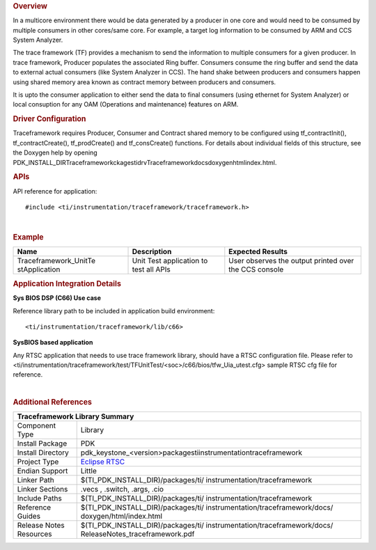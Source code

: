 .. http://processors.wiki.ti.com/index.php/Processor_SDK_RTOS_TF 

.. rubric:: Overview
   :name: overview-1

In a multicore environment there would be data generated by a producer
in one core and would need to be consumed by multiple consumers in other
cores/same core. For example, a target log information to be consumed by
ARM and CCS System Analyzer.

The trace framework (TF) provides a mechanism to send the information to
multiple consumers for a given producer. In trace framework, Producer
populates the associated Ring buffer. Consumers consume the ring buffer
and send the data to external actual consumers (like System Analyzer in
CCS). The hand shake between producers and consumers happen using shared
memory area known as contract memory between producers and consumers.

It is upto the consumer application to either send the data to final
consumers (using ethernet for System Analyzer) or local consuption for
any OAM (Operations and maintenance) features on ARM.

.. rubric:: Driver Configuration
   :name: driver-configuration

Traceframework requires Producer, Consumer and Contract shared memory to
be configured using tf_contractInit(), tf_contractCreate(),
tf_prodCreate() and tf_consCreate() functions. For details about
individual fields of this structure, see the Doxygen help by opening
PDK_INSTALL_DIR\Traceframeworkckages\ti\drv\Traceframework\docs\doxygen\html\index.html.

.. rubric:: **APIs**
   :name: apis

API reference for application:

::

    #include <ti/instrumentation/traceframework/traceframework.h>

| 

.. rubric:: Example
   :name: example

+-----------------------+-----------------------+-----------------------+
| Name                  | Description           | Expected Results      |
+=======================+=======================+=======================+
| Traceframework_UnitTe | | Unit Test           | | User observes the   |
| stApplication         |   application to test |   output printed over |
|                       |   all APIs            |   the CCS console     |
+-----------------------+-----------------------+-----------------------+

.. rubric:: Application Integration Details
   :name: application-integration-details

**Sys BIOS DSP (C66) Use case**

Reference library path to be included in application build environment:

::

     <ti/instrumentation/traceframework/lib/c66>
      

**SysBIOS based application**

Any RTSC application that needs to use trace framework library, should
have a RTSC configuration file. Please refer to
<ti/instrumentation/traceframework/test/TFUnitTest/<soc>/c66/bios/tfw_Uia_utest.cfg>
sample RTSC cfg file for reference.

| 

.. rubric:: Additional References
   :name: additional-references

+--------------------+-------------------------------------------------+
|                 **Traceframework Library Summary**                   |
+====================+=================================================+
| Component Type     | Library                                         |
+--------------------+-------------------------------------------------+
| Install Package    | PDK                                             |
+--------------------+-------------------------------------------------+
| Install Directory  | pdk_keystone_<version>\packages\ti\             |
|                    | instrumentation\traceframework                  |
+--------------------+-------------------------------------------------+
| Project Type       | `Eclipse RTSC <http://www.eclipse.org/rtsc/>`__ |
+--------------------+-------------------------------------------------+
| Endian Support     | Little                                          |
+--------------------+-------------------------------------------------+
| Linker Path        | $(TI_PDK_INSTALL_DIR)/packages/ti/              |
|                    | instrumentation/traceframework                  |
+--------------------+-------------------------------------------------+
| Linker Sections    | .vecs , .switch, .args, .cio                    |
+--------------------+-------------------------------------------------+
| Include Paths      | $(TI_PDK_INSTALL_DIR)/packages/ti/              |
|                    | instrumentation/traceframework                  |
+--------------------+-------------------------------------------------+
| Reference Guides   | $(TI_PDK_INSTALL_DIR)/packages/ti/              |
|                    | instrumentation/traceframework/docs/            |
|                    | doxygen/html/index.html                         |
+--------------------+-------------------------------------------------+
| Release Notes      | $(TI_PDK_INSTALL_DIR)/packages/ti/              |
| Resources          | instrumentation/traceframework/docs/            |
|                    | ReleaseNotes_traceframework.pdf                 |
+--------------------+-------------------------------------------------+

.. raw:: html

